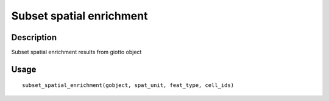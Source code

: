 Subset spatial enrichment
-------------------------

Description
~~~~~~~~~~~

Subset spatial enrichment results from giotto object

Usage
~~~~~

::

   subset_spatial_enrichment(gobject, spat_unit, feat_type, cell_ids)

